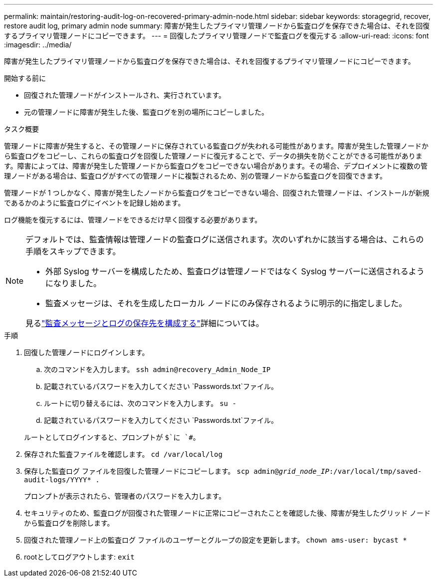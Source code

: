 ---
permalink: maintain/restoring-audit-log-on-recovered-primary-admin-node.html 
sidebar: sidebar 
keywords: storagegrid, recover, restore audit log, primary admin node 
summary: 障害が発生したプライマリ管理ノードから監査ログを保存できた場合は、それを回復するプライマリ管理ノードにコピーできます。 
---
= 回復したプライマリ管理ノードで監査ログを復元する
:allow-uri-read: 
:icons: font
:imagesdir: ../media/


[role="lead"]
障害が発生したプライマリ管理ノードから監査ログを保存できた場合は、それを回復するプライマリ管理ノードにコピーできます。

.開始する前に
* 回復された管理ノードがインストールされ、実行されています。
* 元の管理ノードに障害が発生した後、監査ログを別の場所にコピーしました。


.タスク概要
管理ノードに障害が発生すると、その管理ノードに保存されている監査ログが失われる可能性があります。障害が発生した管理ノードから監査ログをコピーし、これらの監査ログを回復した管理ノードに復元することで、データの損失を防ぐことができる可能性があります。障害によっては、障害が発生した管理ノードから監査ログをコピーできない場合があります。その場合、デプロイメントに複数の管理ノードがある場合は、監査ログがすべての管理ノードに複製されるため、別の管理ノードから監査ログを回復できます。

管理ノードが 1 つしかなく、障害が発生したノードから監査ログをコピーできない場合、回復された管理ノードは、インストールが新規であるかのように監査ログにイベントを記録し始めます。

ログ機能を復元するには、管理ノードをできるだけ早く回復する必要があります。

[NOTE]
====
デフォルトでは、監査情報は管理ノードの監査ログに送信されます。次のいずれかに該当する場合は、これらの手順をスキップできます。

* 外部 Syslog サーバーを構成したため、監査ログは管理ノードではなく Syslog サーバーに送信されるようになりました。
* 監査メッセージは、それを生成したローカル ノードにのみ保存されるように明示的に指定しました。


見るlink:../monitor/configure-audit-messages.html["監査メッセージとログの保存先を構成する"]詳細については。

====
.手順
. 回復した管理ノードにログインします。
+
.. 次のコマンドを入力します。 `ssh admin@recovery_Admin_Node_IP`
.. 記載されているパスワードを入力してください `Passwords.txt`ファイル。
.. ルートに切り替えるには、次のコマンドを入力します。 `su -`
.. 記載されているパスワードを入力してください `Passwords.txt`ファイル。


+
ルートとしてログインすると、プロンプトが `$`に `#`。

. 保存された監査ファイルを確認します。 `cd /var/local/log`
. 保存した監査ログ ファイルを回復した管理ノードにコピーします。 `scp admin@_grid_node_IP_:/var/local/tmp/saved-audit-logs/YYYY* .`
+
プロンプトが表示されたら、管理者のパスワードを入力します。

. セキュリティのため、監査ログが回復された管理ノードに正常にコピーされたことを確認した後、障害が発生したグリッド ノードから監査ログを削除します。
. 回復された管理ノード上の監査ログ ファイルのユーザーとグループの設定を更新します。 `chown ams-user: bycast *`
. rootとしてログアウトします: `exit`

